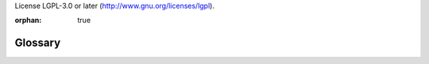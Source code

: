 License LGPL-3.0 or later (http://www.gnu.org/licenses/lgpl).

:orphan: true

========
Glossary
========

.. glossary::

    external id
    external identifier
    external identifiers
        string identifier stored in ``ir.model.data``, can be used to refer
        to a record regardless of its database identifier during data imports
        or export/import roundtrips.

        External identifiers are in the form :samp:`{module}.{id}` (e.g.
        ``account.invoice_graph``). From within a module, the
        :samp:`{module}.` prefix can be left out.

        Sometimes referred to as "xml id" or ``xml_id`` as XML-based
        :ref:`reference/data` make extensive use of them.

    format string
        inspired by `jinja variables`_, format strings allow more easily
        mixing literal content and computed content (expressions): content
        between ``{{`` and ``}}`` is interpreted as an expression and
        evaluated, other content is interpreted as literal strings and
        displayed as-is

    GIS
    Geographic Information System
        any computer system or subsystem to capture, store, manipulate,
        analyze, manage or present spatial and geographical data.

    minified
    minification
        process of removing extraneous/non-necessary sections of files
        (comments, whitespace) and possibly recompiling them using equivalent
        but shorter structures (`ternary operator`_ instead of ``if/else``) in
        order to reduce network traffic

.. _jinja variables: http://jinja.pocoo.org/docs/dev/templates/#variables
.. _ternary operator: http://en.wikipedia.org/wiki/%3F:
